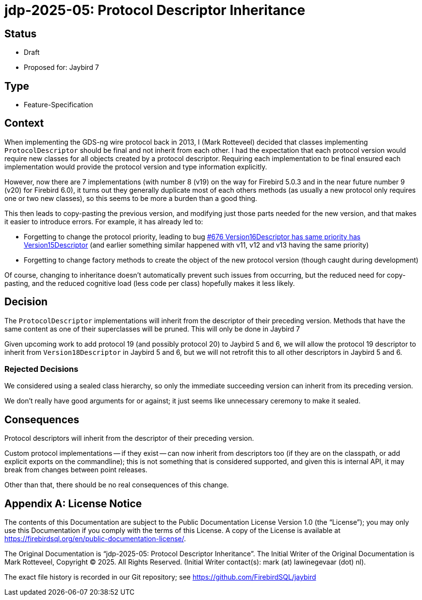 = jdp-2025-05: Protocol Descriptor Inheritance

// SPDX-FileCopyrightText: Copyright 2025 Mark Rotteveel
// SPDX-License-Identifier: LicenseRef-PDL-1.0

== Status

* Draft
* Proposed for: Jaybird 7

== Type

* Feature-Specification

== Context

When implementing the GDS-ng wire protocol back in 2013, I (Mark Rotteveel) decided that classes implementing `ProtocolDescriptor` should be final and not inherit from each other.
I had the expectation that each protocol version would require new classes for all objects created by a protocol descriptor.
Requiring each implementation to be final ensured each implementation would provide the protocol version and type information explicitly.

However, now there are 7 implementations (with number 8 (v19) on the way for Firebird 5.0.3 and in the near future number 9 (v20) for Firebird 6.0), it turns out they generally duplicate most of each others methods (as usually a new protocol only requires one or two new classes), so this seems to be more a burden than a good thing.

This then leads to copy-pasting the previous version, and modifying just those parts needed for the new version, and that makes it easier to introduce errors.
For example, it has already led to:

* Forgetting to change the protocol priority, leading to bug https://github.com/FirebirdSQL/jaybird/issues/676[#676 Version16Descriptor has same priority has Version15Descriptor] (and earlier something similar happened with v11, v12 and v13 having the same priority)
* Forgetting to change factory methods to create the object of the new protocol version (though caught during development)

Of course, changing to inheritance doesn't automatically prevent such issues from occurring, but the reduced need for copy-pasting, and the reduced cognitive load (less code per class) hopefully makes it less likely.

== Decision

The `ProtocolDescriptor` implementations will inherit from the descriptor of their preceding version.
Methods that have the same content as one of their superclasses will be pruned.
This will only be done in Jaybird 7

Given upcoming work to add protocol 19 (and possibly protocol 20) to Jaybird 5 and 6, we will allow the protocol 19 descriptor to inherit from `Version18Descriptor` in Jaybird 5 and 6, but we will not retrofit this to all other descriptors in Jaybird 5 and 6.

=== Rejected Decisions

We considered using a sealed class hierarchy, so only the immediate succeeding version can inherit from its preceding version.

We don't really have good arguments for or against;
it just seems like unnecessary ceremony to make it sealed.

== Consequences

Protocol descriptors will inherit from the descriptor of their preceding version.

Custom protocol implementations -- if they exist -- can now inherit from descriptors too (if they are on the classpath, or add explicit exports on the commandline);
this is not something that is considered supported, and given this is internal API, it may break from changes between point releases.

Other than that, there should be no real consequences of this change.

[appendix]
== License Notice

The contents of this Documentation are subject to the Public Documentation License Version 1.0 (the “License”);
you may only use this Documentation if you comply with the terms of this License.
A copy of the License is available at https://firebirdsql.org/en/public-documentation-license/.

The Original Documentation is "`jdp-2025-05: Protocol Descriptor Inheritance`".
The Initial Writer of the Original Documentation is Mark Rotteveel, Copyright © 2025.
All Rights Reserved.
(Initial Writer contact(s): mark (at) lawinegevaar (dot) nl).

////
Contributor(s): ______________________________________.
Portions created by ______ are Copyright © _________ [Insert year(s)].
All Rights Reserved.
(Contributor contact(s): ________________ [Insert hyperlink/alias]).
////

The exact file history is recorded in our Git repository;
see https://github.com/FirebirdSQL/jaybird
